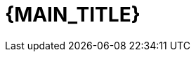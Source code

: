 :numbered:
:toc: left
:sectanchors:

:BACK_TO_TOP_TARGET: top-of-page
:BACK_TO_TOP_LABEL: ⬆ Back to top
:BACK_TO_TOP: <<{BACK_TO_TOP_TARGET},{BACK_TO_TOP_LABEL}>>

[#{BACK_TO_TOP_TARGET}]
= {MAIN_TITLE}

:toc-title: Table of contents
:toclevels: 3
toc::[]
